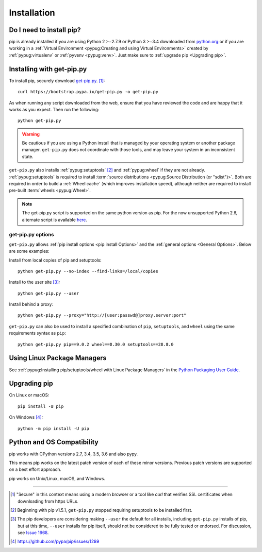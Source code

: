 .. _`Installation`:

Installation
============

Do I need to install pip?
-------------------------

pip is already installed if you are using Python 2 >=2.7.9 or Python 3 >=3.4 
downloaded from `python.org <https://www.python.org>`_ or if you are working 
in a :ref:`Virtual Environment <pypug:Creating and using Virtual Environments>` 
created by :ref:`pypug:virtualenv` or :ref:`pyvenv <pypug:venv>`. 
Just make sure to :ref:`upgrade pip <Upgrading pip>`.


.. _`get-pip`:

Installing with get-pip.py
--------------------------

To install pip, securely download `get-pip.py
<https://bootstrap.pypa.io/get-pip.py>`_. [1]_::

 curl https://bootstrap.pypa.io/get-pip.py -o get-pip.py

As when running any script downloaded from the web, ensure that you have reviewed the code and are happy that it works as you expect.
Then run the following::

 python get-pip.py


.. warning::

   Be cautious if you are using a Python install that is managed by your operating
   system or another package manager. ``get-pip.py`` does not coordinate with
   those tools, and may leave your system in an inconsistent state.

``get-pip.py`` also installs :ref:`pypug:setuptools` [2]_ and :ref:`pypug:wheel` 
if they are not already. :ref:`pypug:setuptools` is required to install
:term:`source distributions <pypug:Source Distribution (or "sdist")>`.  Both are
required in order to build a :ref:`Wheel cache` (which improves installation
speed), although neither are required to install pre-built :term:`wheels
<pypug:Wheel>`.

.. note::

   The get-pip.py script is supported on the same python version as pip.
   For the now unsupported Python 2.6, alternate script is available
   `here <https://bootstrap.pypa.io/2.6/get-pip.py>`__.


get-pip.py options
~~~~~~~~~~~~~~~~~~~

.. option:: --no-setuptools

    If set, do not attempt to install :ref:`pypug:setuptools`

.. option:: --no-wheel

    If set, do not attempt to install :ref:`pypug:wheel`


``get-pip.py`` allows :ref:`pip install options <pip
install Options>` and the :ref:`general options <General Options>`. Below are
some examples:

Install from local copies of pip and setuptools::

  python get-pip.py --no-index --find-links=/local/copies

Install to the user site [3]_::

  python get-pip.py --user

Install behind a proxy::

  python get-pip.py --proxy="http://[user:passwd@]proxy.server:port"

``get-pip.py`` can also be used to install a specified combination of ``pip``,
``setuptools``, and ``wheel`` using the same requirements syntax as ``pip``::

  python get-pip.py pip==9.0.2 wheel==0.30.0 setuptools==28.8.0


Using Linux Package Managers
----------------------------

See :ref:`pypug:Installing pip/setuptools/wheel with Linux Package Managers` in
the `Python Packaging User Guide
<https://packaging.python.org/en/latest/current/>`_.

.. _`Upgrading pip`:

Upgrading pip
-------------

On Linux or macOS::

 pip install -U pip


On Windows [4]_::

 python -m pip install -U pip


Python and OS Compatibility
---------------------------

pip works with CPython versions 2.7, 3.4, 3.5, 3.6 and also pypy.

This means pip works on the latest patch version of each of these minor
versions. Previous patch versions are supported on a best effort approach.

pip works on Unix/Linux, macOS, and Windows.


----

.. [1] "Secure" in this context means using a modern browser or a
       tool like `curl` that verifies SSL certificates when downloading from
       https URLs.

.. [2] Beginning with pip v1.5.1, ``get-pip.py`` stopped requiring setuptools to
       be installed first.

.. [3] The pip developers are considering making ``--user`` the default for all
       installs, including ``get-pip.py`` installs of pip, but at this time,
       ``--user`` installs for pip itself, should not be considered to be fully
       tested or endorsed. For discussion, see `Issue 1668
       <https://github.com/pypa/pip/issues/1668>`_.

.. [4] https://github.com/pypa/pip/issues/1299
